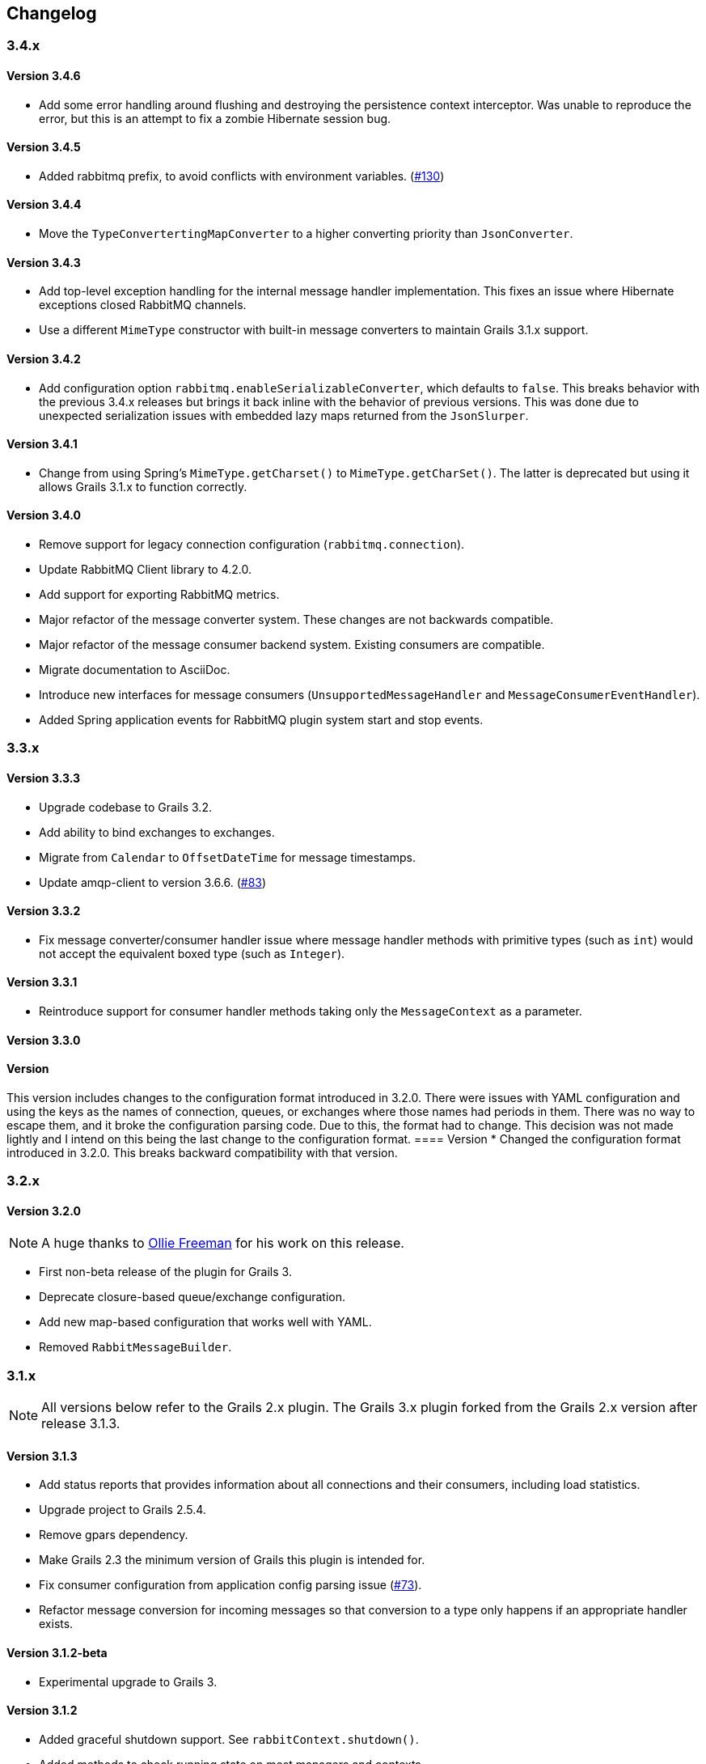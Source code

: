 == Changelog

=== 3.4.x

==== Version 3.4.6
* Add some error handling around flushing and destroying the persistence context interceptor. Was unable
  to reproduce the error, but this is an attempt to fix a zombie Hibernate session bug.

==== Version 3.4.5
* Added rabbitmq prefix, to avoid conflicts with environment variables. (http://github.com/budjb/grails-rabbitmq-native/issues/130[#130])

==== Version 3.4.4
* Move the `TypeConvertertingMapConverter` to a higher converting priority than `JsonConverter`.

==== Version 3.4.3
* Add top-level exception handling for the internal message handler implementation. This fixes an issue
  where Hibernate exceptions closed RabbitMQ channels.
* Use a different `MimeType` constructor with built-in message converters to maintain Grails 3.1.x support.

==== Version 3.4.2
* Add configuration option `rabbitmq.enableSerializableConverter`, which defaults to `false`. This breaks behavior
  with the previous 3.4.x releases but brings it back inline with the behavior of previous versions. This was done
  due to unexpected serialization issues with embedded lazy maps returned from the `JsonSlurper`.

==== Version 3.4.1
* Change from using Spring's `MimeType.getCharset()` to `MimeType.getCharSet()`. The latter is deprecated but
  using it allows Grails 3.1.x to function correctly.

==== Version 3.4.0
* Remove support for legacy connection configuration (`rabbitmq.connection`).
* Update RabbitMQ Client library to 4.2.0.
* Add support for exporting RabbitMQ metrics.
* Major refactor of the message converter system. These changes are not backwards compatible.
* Major refactor of the message consumer backend system. Existing consumers are compatible.
* Migrate documentation to AsciiDoc.
* Introduce new interfaces for message consumers (`UnsupportedMessageHandler` and `MessageConsumerEventHandler`).
* Added Spring application events for RabbitMQ plugin system start and stop events.

=== 3.3.x

==== Version 3.3.3
* Upgrade codebase to Grails 3.2.
* Add ability to bind exchanges to exchanges.
* Migrate from `Calendar` to `OffsetDateTime` for message timestamps.
* Update amqp-client to version 3.6.6. (http://github.com/budjb/grails-rabbitmq-native/issues/83[#83])

==== Version 3.3.2
* Fix message converter/consumer handler issue where message handler methods with primitive types
  (such as `int`) would not accept the equivalent boxed type (such as `Integer`).

==== Version 3.3.1
* Reintroduce support for consumer handler methods taking only the `MessageContext` as a parameter.

==== Version 3.3.0
[WARNING]
==== Version
This version includes changes to the configuration format introduced in 3.2.0. There were issues with YAML configuration
and using the keys as the names of connection, queues, or exchanges where those names had periods in them. There was
no way to escape them, and it broke the configuration parsing code. Due to this, the format had to change. This
decision was not made lightly and I intend on this being the last change to the configuration format.
==== Version
* Changed the configuration format introduced in 3.2.0. This breaks backward compatibility with that version.

=== 3.2.x

==== Version 3.2.0
NOTE: A huge thanks to https://github.com/olliefreeman[Ollie Freeman] for his work on this release.

* First non-beta release of the plugin for Grails 3.
* Deprecate closure-based queue/exchange configuration.
* Add new map-based configuration that works well with YAML.
* Removed `RabbitMessageBuilder`.

=== 3.1.x

NOTE: All versions below refer to the Grails 2.x plugin. The Grails 3.x plugin forked from the Grails 2.x version after
release 3.1.3.

==== Version 3.1.3
* Add status reports that provides information about all connections and their consumers, including load statistics.
* Upgrade project to Grails 2.5.4.
* Remove gpars dependency.
* Make Grails 2.3 the minimum version of Grails this plugin is intended for.
* Fix consumer configuration from application config parsing issue (http://github.com/budjb/grails-rabbitmq-native/issues/73[#73]).
* Refactor message conversion for incoming messages so that conversion to a type only happens if an appropriate handler exists.

==== Version 3.1.2-beta
* Experimental upgrade to Grails 3.

==== Version 3.1.2
* Added graceful shutdown support. See `rabbitContext.shutdown()`.
* Added methods to check running state on most managers and contexts.
* Updated rabbitmq Java library to 3.5.4.
* Added the `gpars` plugin as a dependency.

==== Version 3.1.1
* Refactored the code to load a consumer's configuration from a static variable so that it works correctly when the
  consumer is annotated with `@Transactional`.
  (http://github.com/budjb/grails-rabbitmq-native/issues/55[#55])
* Add setter methods for the message TTL (`expiration`).
  (http://github.com/budjb/grails-rabbitmq-native/issues/56[#56])
* Fix bug where missing connection configuration values do not allow the use of default values.
* Remove checked exception from ConsumerManageImpl that does not exist in its interface.
  (http://github.com/budjb/grails-rabbitmq-native/issues/59[#59])

==== Version 3.1.0
* Update the RabbitMQ Client Java library to 3.5.0.
* Fix an issue that caused unclean shutdowns when redeploying an application using the plugin.
  (http://github.com/budjb/grails-rabbitmq-native/issues/54[#54])
* Added the ability to start and stop individual connections.
  (http://github.com/budjb/grails-rabbitmq-native/issues/49[#49])
* Added the ability to start and stop individual consumers.
  (http://github.com/budjb/grails-rabbitmq-native/issues/49[#49])
* Added the ability to start and stop consumers based on the connection they're tied to.
  (http://github.com/budjb/grails-rabbitmq-native/issues/49[#49])
* Moved consumer adapter storage from the connection context to the consumer manager.
* Handle `Throwable` types that were not being handled before in the consumer handling so that channels are not closed
  if one of the unhandled errors occurs.
  (http://github.com/budjb/grails-rabbitmq-native/issues/47[#47])
* Added travis-ci continuous integration for all commits to the plugin.

=== 3.0.x

==== Version 3.0.4
* Fix a null pointer exception when a consumer has no configuration.
* Add a unit test to test behavior when a consumer has no configuration.
* Add an integration test to test behavior when sending a message directly to a queue.

==== Version 3.0.3
* Introduced the `rabbitMessagePublisher` bean to replace the `RabbitMessageBuilder`.
* Deprecated the `RabbitMessageBuilder`.
* Massive refactor of the internals of the plugin.  See the upgrading page for more detailed information about what has
  changed.
* Added the ability to configure consumers centrally in the application's configuration file (thanks Erwan Arzur).
* Updated RabbitMQ library version to 3.4.3.

==== Version 3.0.2
* Internal release, see 3.0.3.

==== Version 3.0.1
* Internal release, see 3.0.3.

==== Version 3.0.0
* Internal Release, see 3.0.3.

=== 2.0.x

==== Version 2.0.10
* Fix bug with converters that prevented converters later in the processing list from executing if another convert is
  unable to marshall data from bytes.
* Add `enabled` flag to the configuration. If false, completely disables the plugin from starting.

==== Version 2.0.9
* Additional fix for memory leak associated with RPC calls and auto-recovering connections.

==== Version 2.0.8
* Fix bug introduced by rushing the previous fix. Mark consuming = true.

==== Version 2.0.7
* Add `basicCancel()` to `RabbitMessageBuilder` in an attempt to address a memory leak.
* Improve cleaning up of resources in RPC calls.

==== Version 2.0.6
* Updated copyright notices.
* Added GString message converter.
* Updated publishing guide docs to make RabbitMessageBuilder usage more clear (thanks marcDeSantis @GitHub).

==== Version 2.0.5
* Added heartbeat configuration for connections (thanks LuisMuniz @GitHub).
* Refactored Hibernate session support so that Hibernate is no longer a dependency of the plugin, and will now work
  with or without Hibernate present.

==== Version 2.0.4
* Added multi-server support to all aspects of the plugin.
* Added SSL support for connections.
* Added auto-reconnect support for dropped connections.
* Added logic to wrap a Hibernate session around calls to consumers.
* Updated the RabbitMQ library to version 3.3.0.
* Added logging for connection/channel reconnects and channel shutdowns.
* Changed format for connection configurations. The old style is still supported, but will likely be removed at some
  point.

=== 1.0.x

==== Version 1.0.3
* Modified the logic to check for the existence of callbacks in consumers.

==== Version 1.0.2
* Added a cached thread pool so the user does not need to account for the number of threads consumers require. Set the
  default to 0 so that this is the default.
* Added callbacks for messages: onReceive, onSuccess, onFailure, and onComplete.

==== Version 1.0.1
* Remove the maven group from the plugin definition class.

==== Version 1.0.0
* Version bump for general release.

=== 0.2.x

==== Version 0.2.1
* Fixed a bug with the message handler discovery method that caused generically-typed handlers to get called
  incorrectly.

==== Version 0.2.0
* Refactored queue/exchange configuration. It is now possible configure queue binding without having to also configure
  the exchange being bound to.
* Added the `match` property to queue configuration to support headers exchange binding.
  *This breaks backwards compatibility.*
* Renaming the `routingKey` property of the consumer configuration to `binding` to match queue configuration.
  *This breaks backwards compatibility.*

=== 0.1.x

==== Version 0.1.8
* Moved the trigger to start consumers on application launch to the bootstrap.

==== Version 0.1.7
* Added the `prefetchCount` option to the consumer configuration. Defaults to 1.
* Added the `threads` option to the connection configuration. Defaults to 5.

==== Version 0.1.6
* Fixed logic to determine if a consumer is valid.
* Added support for short-form handlers that only take a single parameter.

==== Version 0.1.5
* `body` parameter to the `RabbitMessageBuilder` is no longer required. It now defaults to an empty byte array.

==== Version 0.1.4
* Fix a class visibility issue in the artefact handlers for this plugin.

==== Version 0.1.3
* Touch up the consumer template.

==== Version 0.1.2
* Add the ability to create multiple consumers at the same time with the `create-consumer` script (thanks Aaron Brown!).
* Also create a unit test when creating consumers (thanks Michael Rice!).

==== Version 0.1.1
* Throw an exception if the connection configuration is missing on application start (thanks Michael Rice!).
* Add the `create-consumer` script (thanks Aaron Brown!).

==== Version 0.1
* Code complete/experimental release.
